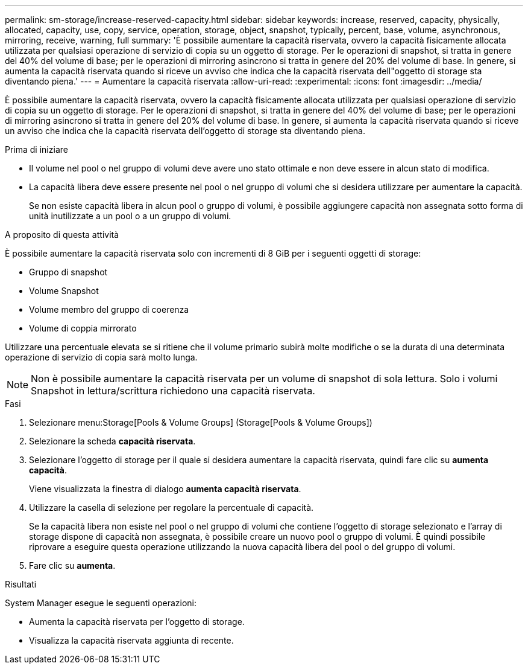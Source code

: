 ---
permalink: sm-storage/increase-reserved-capacity.html 
sidebar: sidebar 
keywords: increase, reserved, capacity, physically, allocated, capacity, use, copy, service, operation, storage, object, snapshot, typically, percent, base, volume, asynchronous, mirroring, receive, warning, full 
summary: 'È possibile aumentare la capacità riservata, ovvero la capacità fisicamente allocata utilizzata per qualsiasi operazione di servizio di copia su un oggetto di storage. Per le operazioni di snapshot, si tratta in genere del 40% del volume di base; per le operazioni di mirroring asincrono si tratta in genere del 20% del volume di base. In genere, si aumenta la capacità riservata quando si riceve un avviso che indica che la capacità riservata dell"oggetto di storage sta diventando piena.' 
---
= Aumentare la capacità riservata
:allow-uri-read: 
:experimental: 
:icons: font
:imagesdir: ../media/


[role="lead"]
È possibile aumentare la capacità riservata, ovvero la capacità fisicamente allocata utilizzata per qualsiasi operazione di servizio di copia su un oggetto di storage. Per le operazioni di snapshot, si tratta in genere del 40% del volume di base; per le operazioni di mirroring asincrono si tratta in genere del 20% del volume di base. In genere, si aumenta la capacità riservata quando si riceve un avviso che indica che la capacità riservata dell'oggetto di storage sta diventando piena.

.Prima di iniziare
* Il volume nel pool o nel gruppo di volumi deve avere uno stato ottimale e non deve essere in alcun stato di modifica.
* La capacità libera deve essere presente nel pool o nel gruppo di volumi che si desidera utilizzare per aumentare la capacità.
+
Se non esiste capacità libera in alcun pool o gruppo di volumi, è possibile aggiungere capacità non assegnata sotto forma di unità inutilizzate a un pool o a un gruppo di volumi.



.A proposito di questa attività
È possibile aumentare la capacità riservata solo con incrementi di 8 GiB per i seguenti oggetti di storage:

* Gruppo di snapshot
* Volume Snapshot
* Volume membro del gruppo di coerenza
* Volume di coppia mirrorato


Utilizzare una percentuale elevata se si ritiene che il volume primario subirà molte modifiche o se la durata di una determinata operazione di servizio di copia sarà molto lunga.

[NOTE]
====
Non è possibile aumentare la capacità riservata per un volume di snapshot di sola lettura. Solo i volumi Snapshot in lettura/scrittura richiedono una capacità riservata.

====
.Fasi
. Selezionare menu:Storage[Pools & Volume Groups] (Storage[Pools & Volume Groups])
. Selezionare la scheda *capacità riservata*.
. Selezionare l'oggetto di storage per il quale si desidera aumentare la capacità riservata, quindi fare clic su *aumenta capacità*.
+
Viene visualizzata la finestra di dialogo *aumenta capacità riservata*.

. Utilizzare la casella di selezione per regolare la percentuale di capacità.
+
Se la capacità libera non esiste nel pool o nel gruppo di volumi che contiene l'oggetto di storage selezionato e l'array di storage dispone di capacità non assegnata, è possibile creare un nuovo pool o gruppo di volumi. È quindi possibile riprovare a eseguire questa operazione utilizzando la nuova capacità libera del pool o del gruppo di volumi.

. Fare clic su *aumenta*.


.Risultati
System Manager esegue le seguenti operazioni:

* Aumenta la capacità riservata per l'oggetto di storage.
* Visualizza la capacità riservata aggiunta di recente.

